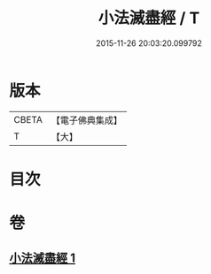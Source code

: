 #+TITLE: 小法滅盡經 / T
#+DATE: 2015-11-26 20:03:20.099792
* 版本
 |     CBETA|【電子佛典集成】|
 |         T|【大】     |

* 目次
* 卷
** [[file:KR6u0010_001.txt][小法滅盡經 1]]
